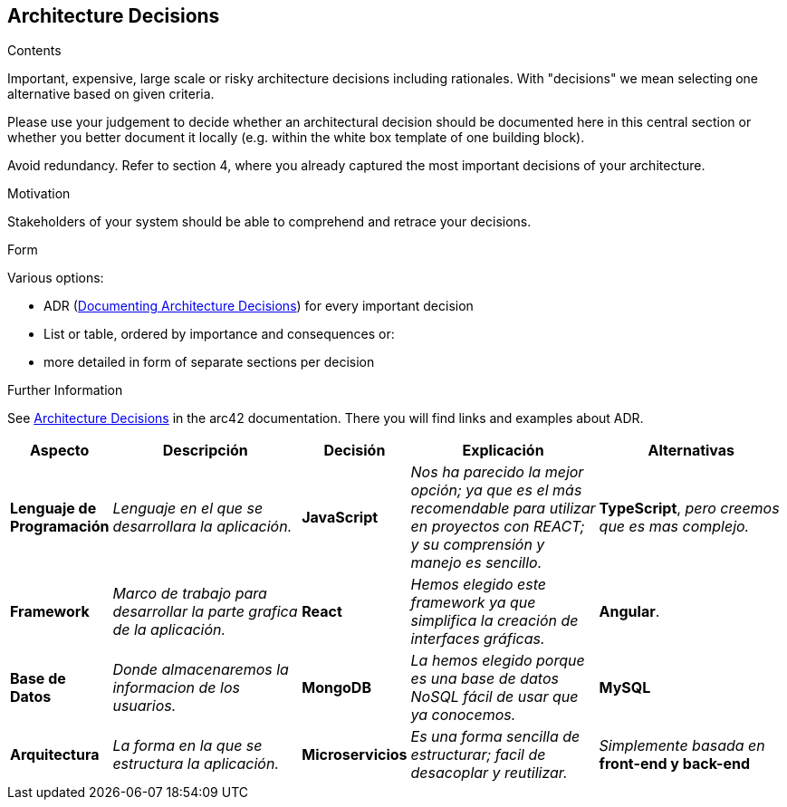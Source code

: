 ifndef::imagesdir[:imagesdir: ../images]

[[section-design-decisions]]
== Architecture Decisions


[role="arc42help"]
****
.Contents
Important, expensive, large scale or risky architecture decisions including rationales.
With "decisions" we mean selecting one alternative based on given criteria.

Please use your judgement to decide whether an architectural decision should be documented
here in this central section or whether you better document it locally
(e.g. within the white box template of one building block).

Avoid redundancy. 
Refer to section 4, where you already captured the most important decisions of your architecture.

.Motivation
Stakeholders of your system should be able to comprehend and retrace your decisions.

.Form
Various options:

* ADR (https://cognitect.com/blog/2011/11/15/documenting-architecture-decisions[Documenting Architecture Decisions]) for every important decision
* List or table, ordered by importance and consequences or:
* more detailed in form of separate sections per decision

.Further Information

See https://docs.arc42.org/section-9/[Architecture Decisions] in the arc42 documentation.
There you will find links and examples about ADR.

****

[options="header",cols="1,2,1,2,2"]
|===
|Aspecto |Descripción |Decisión |Explicación |Alternativas

|*Lenguaje de Programación* 
|_Lenguaje en el que se desarrollara la aplicación._
|*JavaScript*
|_Nos ha parecido la mejor opción; ya que es el más recomendable para utilizar en proyectos con REACT; y su comprensión y manejo es sencillo._
|*TypeScript*, _pero creemos que es mas complejo._

|*Framework* 
|_Marco de trabajo para desarrollar la parte grafica de la aplicación._
|*React*
|_Hemos elegido este framework ya que simplifica la creación de interfaces gráficas._
|*Angular*.

|*Base de Datos* 
|_Donde almacenaremos la informacion de los usuarios._
|*MongoDB*
|_La hemos elegido porque es una base de datos NoSQL fácil de usar que ya conocemos._
|*MySQL*

|*Arquitectura* 
|_La forma en la que se estructura la aplicación._
|*Microservicios*
|_Es una forma sencilla de estructurar; facil de desacoplar y reutilizar._
|_Simplemente basada en_ *front-end y back-end*

|===
